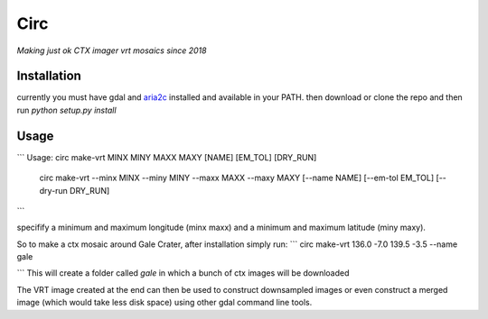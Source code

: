 Circ
====

*Making just ok CTX imager vrt mosaics since 2018*


Installation
------------

currently you must have gdal and `aria2c <https://aria2.github.io/>`__ installed and available in your PATH.
then download or clone the repo and then run `python setup.py install`


Usage
-----
```
Usage:       circ make-vrt MINX MINY MAXX MAXY [NAME] [EM_TOL] [DRY_RUN]
             circ make-vrt --minx MINX --miny MINY --maxx MAXX --maxy MAXY [--name NAME] [--em-tol EM_TOL] [--dry-run DRY_RUN]
```

specifify a minimum and maximum longitude (minx maxx) and a minimum and maximum latitude (miny maxy).

So to make a ctx mosaic around Gale Crater, after installation simply run:
```
circ make-vrt 136.0 -7.0 139.5 -3.5 --name gale

```
This will create a folder called `gale` in which a bunch of ctx images will be downloaded

The VRT image created at the end can then be used to construct downsampled images or even construct a merged image (which would take less disk space) using other gdal command line tools.

